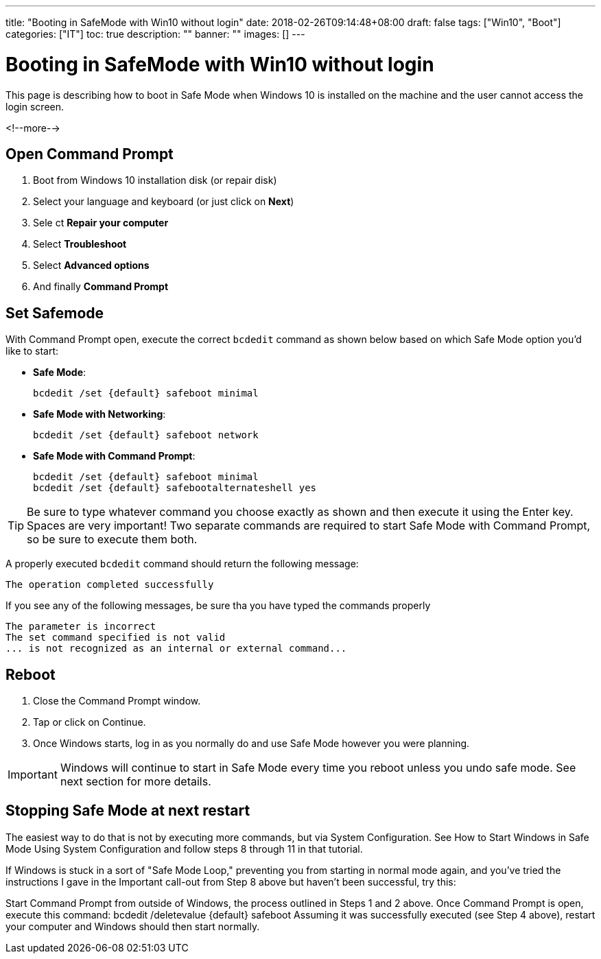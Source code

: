 ---
title: "Booting in SafeMode with Win10 without login"
date: 2018-02-26T09:14:48+08:00
draft: false
tags: ["Win10", "Boot"]
categories: ["IT"]
toc: true
description: ""
banner: ""
images: []
---

= Booting in SafeMode with Win10 without login

This page is describing how to boot in Safe Mode when Windows 10 is installed on the machine
and the user cannot access the login screen.

<!--more-->

== Open Command Prompt

1. Boot from Windows 10 installation disk (or repair disk)
2. Select your language and keyboard (or just click on *Next*)
3. Sele ct *Repair your computer*
4. Select *Troubleshoot*
5. Select *Advanced options*
6. And finally *Command Prompt*

== Set Safemode

With Command Prompt open, execute the correct `bcdedit` command as shown below based
on which Safe Mode option you'd like to start:

* *Safe Mode*:

    bcdedit /set {default} safeboot minimal

* *Safe Mode with Networking*:

    bcdedit /set {default} safeboot network

* *Safe Mode with Command Prompt*:

    bcdedit /set {default} safeboot minimal
    bcdedit /set {default} safebootalternateshell yes

TIP: Be sure to type whatever command you choose exactly as shown and then execute it using the Enter key.
Spaces are very important!
Two separate commands are required to start Safe Mode with Command Prompt, so be sure to execute them both.


A properly executed `bcdedit` command should return the following message:

    The operation completed successfully

If you see any of the following messages, be sure tha you have typed the commands properly

    The parameter is incorrect
    The set command specified is not valid
    ... is not recognized as an internal or external command...

== Reboot

1. Close the Command Prompt window.
2. Tap or click on Continue.
3. Once Windows starts, log in as you normally do and use Safe Mode however you were planning.

IMPORTANT: Windows will continue to start in Safe Mode every time you reboot unless you undo safe mode.
See next section for more details.


== Stopping Safe Mode at next restart

The easiest way to do that is not by executing more commands,
but via System Configuration. See How to Start Windows in Safe Mode Using System Configuration and follow steps 8 through 11 in that tutorial.


If Windows is stuck in a sort of "Safe Mode Loop," preventing you from starting in normal mode again, and you've tried the instructions I gave in the Important call-out from Step 8 above but haven't been successful, try this:

Start Command Prompt from outside of Windows, the process outlined in Steps 1 and 2 above.
Once Command Prompt is open, execute this command:
bcdedit /deletevalue {default} safeboot
Assuming it was successfully executed (see Step 4 above), restart your computer and Windows should then start normally.